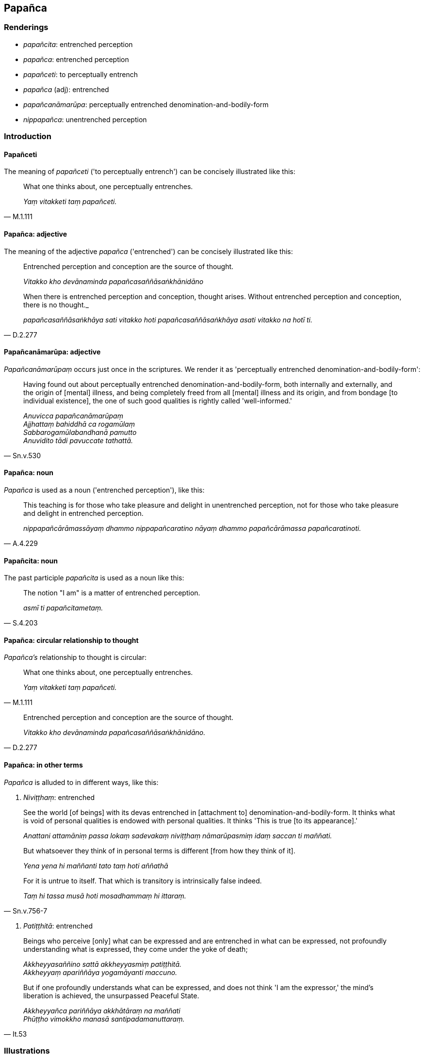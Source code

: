 == Papañca

=== Renderings

- _papañcita_: entrenched perception

- _papañca_: entrenched perception

- _papañceti_: to perceptually entrench

- _papañca_ (adj): entrenched

- _papañcanāmarūpa_: perceptually entrenched denomination-and-bodily-form

- _nippapañca_: unentrenched perception

=== Introduction

==== Papañceti

The meaning of _papañceti_ ('to perceptually entrench') can be concisely 
illustrated like this:

[quote, M.1.111]
____
What one thinks about, one perceptually entrenches.

_Yaṃ vitakketi taṃ papañceti._
____

==== Papañca: adjective

The meaning of the adjective _papañca_ ('entrenched') can be concisely 
illustrated like this:

____
Entrenched perception and conception are the source of thought.

_Vitakko kho devānaminda papañcasaññāsaṅkhānidāno_
____

[quote, D.2.277]
____
When there is entrenched perception and conception, thought arises. Without 
entrenched perception and conception, there is no thought._

_papañcasaññāsaṅkhāya sati vitakko hoti papañcasaññāsaṅkhāya 
asati vitakko na hotī ti._
____

==== Papañcanāmarūpa: adjective

_Papañcanāmarūpaṃ_ occurs just once in the scriptures. We render it as 
'perceptually entrenched denomination-and-bodily-form':

[quote, Sn.v.530]
____
Having found out about perceptually entrenched denomination-and-bodily-form, 
both internally and externally, and the origin of [mental] illness, and being 
completely freed from all [mental] illness and its origin, and from bondage [to 
individual existence], the one of such good qualities is rightly called 
'well-informed.'

_Anuvicca papañcanāmarūpaṃ +
Ajjhattaṃ bahiddhā ca rogamūlaṃ +
Sabbarogamūlabandhanā pamutto +
Anuvidito tādi pavuccate tathattā._
____

==== Papañca: noun

_Papañca_ is used as a noun ('entrenched perception'), like this:

[quote, A.4.229]
____
This teaching is for those who take pleasure and delight in unentrenched 
perception, not for those who take pleasure and delight in entrenched 
perception.

_nippapañcārāmassāyaṃ dhammo nippapañcaratino nāyaṃ dhammo 
papañcārāmassa papañcaratinoti._
____

==== Papañcita: noun

The past participle _papañcita_ is used as a noun like this:

[quote, S.4.203]
____
The notion "I am" is a matter of entrenched perception.

_asmī ti papañcitametaṃ._
____

==== Papañca: circular relationship to thought

_Papañca's_ relationship to thought is circular:

[quote, M.1.111]
____
What one thinks about, one perceptually entrenches.

_Yaṃ vitakketi taṃ papañceti._
____

[quote, D.2.277]
____
Entrenched perception and conception are the source of thought.

_Vitakko kho devānaminda papañcasaññāsaṅkhānidāno._
____

==== Papañca: in other terms

_Papañca_ is alluded to in different ways, like this:

1. _Niviṭṭhaṃ_: entrenched

____
See the world [of beings] with its devas entrenched in [attachment to] 
denomination-and-bodily-form. It thinks what is void of personal qualities is 
endowed with personal qualities. It thinks 'This is true [to its appearance].'

_Anattani attamāniṃ passa lokaṃ sadevakaṃ niviṭṭhaṃ 
nāmarūpasmiṃ idaṃ saccan ti maññati._
____

____
But whatsoever they think of in personal terms is different [from how they 
think of it].

_Yena yena hi maññanti tato taṃ hoti aññathā_
____

[quote, Sn.v.756-7]
____
For it is untrue to itself. That which is transitory is intrinsically false 
indeed.

_Taṃ hi tassa musā hoti mosadhammaṃ hi ittaraṃ._
____

2. _Patiṭṭhitā_: entrenched

____
Beings who perceive [only] what can be expressed and are entrenched in what can 
be expressed, not profoundly understanding what is expressed, they come under 
the yoke of death;

_Akkheyyasaññino sattā akkheyyasmiṃ patiṭṭhitā. +
Akkheyyaṃ apariññāya yogamāyanti maccuno._
____

[quote, It.53]
____
But if one profoundly understands what can be expressed, and does not think 'I 
am the expressor,' the mind's liberation is achieved, the unsurpassed Peaceful 
State.

_Akkheyyañca pariññāya akkhātāraṃ na maññati +
Phūṭṭho vimokkho manasā santipadamanuttaraṃ._
____

=== Illustrations

.Illustration
====
papañcita

entrenched perception
====

____
The notion "I am" is a matter of entrenched perception.

_asmī ti papañcitametaṃ_
____

____
'I am this' is a matter of entrenched perception.

_ayamahamasmī ti papañcitametaṃ_
____

____
'I will be' is a matter of entrenched perception.

_bhavissan ti papañcitametaṃ_
____

____
'I will not be' is a matter of entrenched perception.

_na bhavissan ti papañcitametaṃ_
____

____
Entrenched perception is an illness, a carbuncle, a [piercing] arrow.

_papañcitaṃ bhikkhave rogo papañcitaṃ gaṇḍo papañcitaṃ sallaṃ_
____

[quote, S.4.203]
____
Therefore train yourselves with the thought, 'We will live with minds taking 
delight in unentrenched perception

_tasmātiha bhikkhave nippapañcārāmena cetasā viharissāmāti evaṃ hi vo 
bhikkhave sikkhitabbaṃ._
____

.Illustration
====
papañcita

entrenched perception
====

____
The assertion that a Perfect One exists after death is a matter of entrenched 
perception.

_Hoti tathāgato parammaraṇā ti kho bhikkhu papañcitametaṃ_
____

[quote, A.4.69]
____
The assertion that a Perfect One does not exist after death is a matter of 
entrenched perception.

_Na hoti tathāgato parammaraṇā ti kho bhikkhu papañcitametaṃ._
____

.Illustration
====
nippapañca

unentrenched perception; papañca, entrenched perception
====

[quote, A.4.229]
____
This teaching is for those who take pleasure and delight in unentrenched 
perception, not for those who take pleasure and delight in entrenched 
perception.

_nippapañcārāmassāyaṃ dhammo nippapañcaratino nāyaṃ dhammo 
papañcārāmassa papañcaratinoti._
____

.Illustration
====
papañceti

perceptually entrenches; papañca, entrenched
====

____
What one experiences, one perceives.

_Yaṃ vedeti taṃ sañjānāti_
____

____
What one perceives, one thinks about.

_Yaṃ sañjānāti taṃ vitakketi._
____

____
What one thinks about, one perceptually entrenches.

_Yaṃ vitakketi taṃ papañceti_
____

[quote, M.1.111]
____
Due to what one perceptually entrenches, entrenched perception and conception 
assail a man in relation to visible objects known via the visual sense whether 
past, future, or present.

_Yaṃ papañceti tatonidānaṃ purisaṃ papañcasaññāsaṅkhā 
samudācaranti atītānāgatapaccuppannesu cakkhuviññeyyesu rūpesu._
____

.Illustration
====
papañca

entrenched
====

[quote, Sn.v.916]
____
A wise person should completely destroy the origin of entrenched conception, 
the notion "I am."

_mūlaṃ papañcasaṅkhāya mantā asmī ti sabbamuparundhe._
____

.Illustration
====
papañca

entrenched; papañcayantā, perceptually entrench
====

[quote, S.4.71]
____
When ordinary people with entrenched perceptions perceptually entrench and 
perceive, they become attached.

_Papañcasaññā itarītarā narā +
Papañcayantā upayanti saññino._
____

.Illustration
====
nippapañca

unentrenched perception
====

[quote, S.4.368-373]
____
What is unentrenched perception? The destruction of attachment, hatred, and 
undiscernment of reality.

_Katamañca bhikkhave nippapañcaṃ: yo bhikkhave rāgakkhayo dosakkhayo 
mohakkhayo._
____

.Illustration
====
papañca

entrenched
====

____
For whatever the reason

_yatonidānaṃ_
____

____
that entrenched perception and conception assail a man

_purisaṃ papañcasaññāsaṅkhā samudācaranti_
____

____
if there is found nothing there to be delighted in, welcomed, or clung to

_ettha ce natthi abhinanditabbaṃ abhivaditabbaṃ ajjhositabbaṃ_
____

____
this is the end of the proclivity to attachment

_rāgānusayānaṃ_
____

____
this is the end of the proclivity to repugnance

_paṭighānusayānaṃ_
____

____
this is the end of the proclivity to dogmatism

_diṭṭhānusayānaṃ_
____

____
this is the end of the proclivity to doubt [about the significance of the 
teaching]

_vicikicchānusayānaṃ_
____

____
this is the end of the proclivity to self-centredness

_mānānusayānaṃ_
____

____
this is the end of the proclivity to attachment to individual existence

_bhavarāgānusayānaṃ_
____

____
this is the end of the proclivity to uninsightfulness into reality

_avijjānusayānaṃ_
____

• this is the end of the use of sticks and swords; quarrels, arguments, 
disputes, strife, and malicious speech and lying_._

[quote, M.1.109]
____
In this way these unvirtuous, spiritually unwholesome factors cease without 
remainder

_etthete pāpakā akusalā dhammā aparisesā nirujjhantī ti._
____

